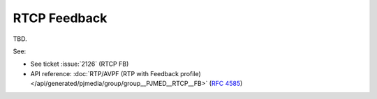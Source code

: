 RTCP Feedback
====================
TBD.

See:

- See ticket :issue:`2126` (RTCP FB)
- API reference: :doc:`RTP/AVPF (RTP with Feedback profile) </api/generated/pjmedia/group/group__PJMED__RTCP__FB>`
  (:rfc:`4585`)
